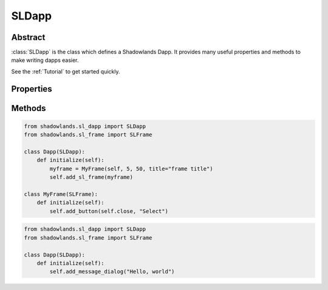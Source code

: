 SLDapp
===========

.. py:class:: SLDapp


Abstract
--------

:class:`SLDapp` is the class which defines a Shadowlands Dapp.  It provides 
many useful properties and methods to make writing dapps easier.

See the :ref:`Tutorial` to get started quickly.


.. code-block:: python
        :caption: Example

        from shadowlands.sl_dapp import SLDapp

        class Dapp(SLDapp):
            def initialize(self):
                self.add_message_dialog("Hello world!")


Properties
----------

.. py:attribute:: SLDapp.w3

    Read-only property.
    A web3 object as provided by `the web3.py framework.
    <https://web3py.readthedocs.io/en/stable/web3.main.html#web3.Web3>`_

.. py:attribute:: SLDapp.node 

    Read-only property.
    An instance of :class:`Node`.

    .. code-block:: python

        # Find your address
        my_address = self.node.credstick.address

.. py:attribute:: SLDapp.config_key

    A string to use as a key for storing config properties.  Defaults to the name of your dapp module.

    Feel free to change this to something very unique at the top of your :func:`initialize` method.

.. py:attribute:: SLDapp.config_properties

    Read-only property.
    A persistent dictionary of properties specific to your dapp.
    To load a single property, use :class:`SLDapp.load_config_property`.



Methods
-------

.. py:method:: SLDapp.initialize()

    An abstract callback that you must implement.  It will fire upon the initialization of the SLDapp object.  
    Do your setup here and add SLFrames or other dialogs.

.. py:method:: SLDapp.new_block_callback()

    An optional callback that you may implement.  It will be fired when new blocks appear.

.. py:method:: SLDapp.add_sl_frame(sl_frame)
  
    Display a custom frame. Takes an instantiated subclass of :class:`SLFrame` as the sole argument.

.. code-block:: python
        
        from shadowlands.sl_dapp import SLDapp
        from shadowlands.sl_frame import SLFrame

        class Dapp(SLDapp):
            def initialize(self):
                myframe = MyFrame(self, 5, 50, title="frame title")
                self.add_sl_frame(myframe)

        class MyFrame(SLFrame):
            def initialize(self):
                self.add_button(self.close, "Select")


.. image:: add_sl_frame.png
  :width: 800
  :alt: Add SL Frame




.. py:method:: SLDapp.add_message_dialog(message, **kwargs)

    Display a message dialog with the string supplied by ``message``.  You may pass in kwargs 
    which apply to ``asciimatics.Frame``.

.. code-block:: python

        from shadowlands.sl_dapp import SLDapp
        from shadowlands.sl_frame import SLFrame

        class Dapp(SLDapp):
            def initialize(self):
                self.add_message_dialog("Hello, world")

.. image:: add_message_dialog.png
  :width: 800
  :alt: Add msg dialog



.. py:method:: SLDapp.add_transaction_dialog(tx_fn, tx_value=0, gas_limit=300000, title="Sign & Send Transaction", destroy_window=None, **kwargs)

    Display a transaction dialog, which allows the user to select gas price and gives a gas cost 
    estimate.  
    
    You must pass in a transaction function to ``tx_fn`` as the first argument. Instances of :class:`Erc20` have many build-in methods which return transaction functions.  You can also access the underlying function generators of any :class:`SLContract` instance with :func:`SLContract.functions`.
    
    You can provide a ``tx_value`` -  Decimal value denominated in Ether. 

    You may pass in an integer ``gas_limit``, which defaults to 300000.  It is best practice to always set this.

    A string ``title`` can be set.

    If there is a frame which needs to be programmatically destroyed upon the exit of the 
    transaction dialog, pass the object into ``destroy_window``. 

    You may pass in kwargs which apply to ``asciimatics.Frame``.

.. code-block:: python
    :caption: Example

        from shadowlands.sl_dapp import SLDapp
        from shadowlands.sl_frame import SLFrame
        from shadowlands.sl_contract.erc20 import Erc20

        class Dapp(SLDapp):
            def initialize(self):
                token = Erc20(
                    self.node, 
                    address='0x89d24A6b4CcB1B6fAA2625fE562bDD9a23260359'
                )
                tx_fn = token.transfer(
                    self.node.credstick.address, 1 * (10 ** token.decimals())
                )
                # we send ourselves 1.0 token
                self.add_transaction_dialog(tx_fn) 

.. image:: add_transaction_dialog.png
  :width: 800
  :alt: Add tx dialog


.. py:method:: SLDapp.add_uniswap_frame(ec20_address, action='buy', buy_amount='', sell_amount='')

        Adds a Uniswap dialog if there exists a Uniswap exchange for the Erc20 token which resides at `erc20_address`.

        If no Exchange exists, a dialog will be displayed, informing the user of this.

.. code-block:: python
    :caption: Example

        from shadowlands.sl_dapp import SLDapp
        from shadowlands.sl_frame import SLFrame

        class Dapp(SLDapp):
            def initialize(self):
                address='0x89d24A6b4CcB1B6fAA2625fE562bDD9a23260359'
                self.add_uniswap_frame(address, buy_amount='3') 

.. image:: add_uniswap_frame.png
  :width: 800
  :alt: Add uniswap frame



.. py:method:: SLDapp.show_wait_frame(message)

    Display a wait message frame with string `message`.

    Use in case you have a thread doing work which will take time.
    Call this right *before* you start your new thread.
    The user will not be able to remove this frame; it needs to be programmatically removed by 
    calling :func:`SLDapp.hide_wait_frame`

.. code-block:: python
    :caption: Example

        from shadowlands.sl_dapp import SLDapp
        from shadowlands.sl_frame import SLFrame
        import threading
        from time import sleep

        class Dapp(SLDapp):
            def initialize(self):
                self.show_wait_frame("Please wait 10 seconds for... reasons")
                threading.Thread(target=self._my_thread).start()

            def _my_thread(self):
                sleep(10)
                self.hide_wait_frame()

.. image:: add_wait_frame.png
  :width: 800
  :alt: Add uniswap frame

        
.. py:method:: SLDapp.hide_wait_frame()

    Remove the wait message frame.  If it is not currently displayed, this method is a no-op.

    This should be called inside your new thread, as the last thing it does.


.. py:method:: SLDapp.save_config_property(property_key, value)

    Save a serializable object to the persistent data store.

.. py:method:: SLDapp.load_config_property(property_key, value)

    Load a serializable object from the persistent data store.


